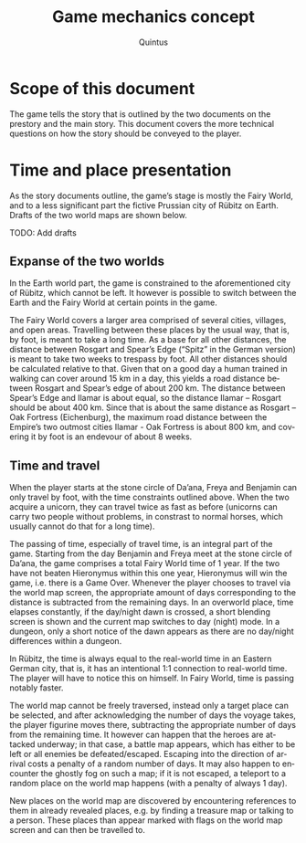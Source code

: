 #+TITLE: Game mechanics concept
#+LANGUAGE: en
#+AUTHOR: Quintus

* Scope of this document

The game tells the story that is outlined by the two documents on the prestory and the main story. This document covers the more technical questions on how the story should be conveyed to the player.

* Time and place presentation

As the story documents outline, the game’s stage is mostly the Fairy World, and to a less significant part the fictive Prussian city of Rübitz on Earth. Drafts of the two world maps are shown below.

TODO: Add drafts

** Expanse of the two worlds

In the Earth world part, the game is constrained to the aforementioned city of Rübitz, which cannot be left. It however is possible to switch between the Earth and the Fairy World at certain points in the game.

The Fairy World covers a larger area comprised of several cities, villages, and open areas. Travelling between these places by the usual way, that is, by foot, is meant to take a long time. As a base for all other distances, the distance between Rosgart and Spear’s Edge (“Spitz” in the German version) is meant to take two weeks to trespass by foot. All other distances should be calculated relative to that. Given that on a good day a human trained in walking can cover around 15 km in a day, this yields a road distance between Rosgart and Spear’s edge of about 200 km. The distance between Spear’s Edge and Ilamar is about equal, so the distance Ilamar – Rosgart should be about 400 km. Since that is about the same distance as Rosgart – Oak Fortress (Eichenburg), the maximum road distance between the Empire’s two outmost cities Ilamar - Oak Fortress is about 800 km, and covering it by foot is an endevour of about 8 weeks.

** Time and travel

When the player starts at the stone circle of Da’ana, Freya and Benjamin can only travel by foot, with the time constraints outlined above. When the two acquire a unicorn, they can travel twice as fast as before (unicorns can carry two people without problems, in constrast to normal horses, which usually cannot do that for a long time).

The passing of time, especially of travel time, is an integral part of the game. Starting from the day Benjamin and Freya meet at the stone circle of Da’ana, the game comprises a total Fairy World time of 1 year. If the two have not beaten Hieronymus within this one year, Hieronymus will win the game, i.e. there is a Game Over. Whenever the player chooses to travel via the world map screen, the appropriate amount of days corresponding to the distance is subtracted from the remaining days. In an overworld place, time elapses constantly, if the day/night dawn is crossed, a short blending screen is shown and the current map switches to day (night) mode. In a dungeon, only a short notice of the dawn appears as there are no day/night differences within a dungeon.

In Rübitz, the time is always equal to the real-world time in an Eastern German city, that is, it has an intentional 1:1 connection to real-world time. The player will have to notice this on himself. In Fairy World, time is passing notably faster.

The world map cannot be freely traversed, instead only a target place can be selected, and after acknowledging the number of days the voyage takes, the player figurine moves there, subtracting the appropriate number of days from the remaining time. It however can happen that the heroes are attacked underway; in that case, a battle map appears, which has either to be left or all enemies be defeated/escaped. Escaping into the direction of arrival costs a penalty of a random number of days. It may also happen to encounter the ghostly fog on such a map; if it is not escaped, a teleport to a random place on the world map happens (with a penalty of always 1 day).

New places on the world map are discovered by encountering references to them in already revealed places, e.g. by finding a treasure map or talking to a person. These places than appear marked with flags on the world map screen and can then be travelled to.

